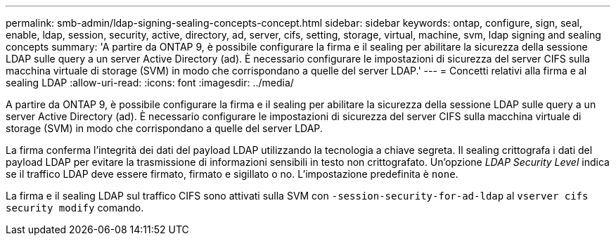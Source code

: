 ---
permalink: smb-admin/ldap-signing-sealing-concepts-concept.html 
sidebar: sidebar 
keywords: ontap, configure, sign, seal, enable, ldap, session, security, active, directory, ad, server, cifs, setting, storage, virtual, machine, svm, ldap signing and sealing concepts 
summary: 'A partire da ONTAP 9, è possibile configurare la firma e il sealing per abilitare la sicurezza della sessione LDAP sulle query a un server Active Directory (ad). È necessario configurare le impostazioni di sicurezza del server CIFS sulla macchina virtuale di storage (SVM) in modo che corrispondano a quelle del server LDAP.' 
---
= Concetti relativi alla firma e al sealing LDAP
:allow-uri-read: 
:icons: font
:imagesdir: ../media/


[role="lead"]
A partire da ONTAP 9, è possibile configurare la firma e il sealing per abilitare la sicurezza della sessione LDAP sulle query a un server Active Directory (ad). È necessario configurare le impostazioni di sicurezza del server CIFS sulla macchina virtuale di storage (SVM) in modo che corrispondano a quelle del server LDAP.

La firma conferma l'integrità dei dati del payload LDAP utilizzando la tecnologia a chiave segreta. Il sealing crittografa i dati del payload LDAP per evitare la trasmissione di informazioni sensibili in testo non crittografato. Un'opzione _LDAP Security Level_ indica se il traffico LDAP deve essere firmato, firmato e sigillato o no. L'impostazione predefinita è `none`.

La firma e il sealing LDAP sul traffico CIFS sono attivati sulla SVM con `-session-security-for-ad-ldap` al `vserver cifs security modify` comando.
